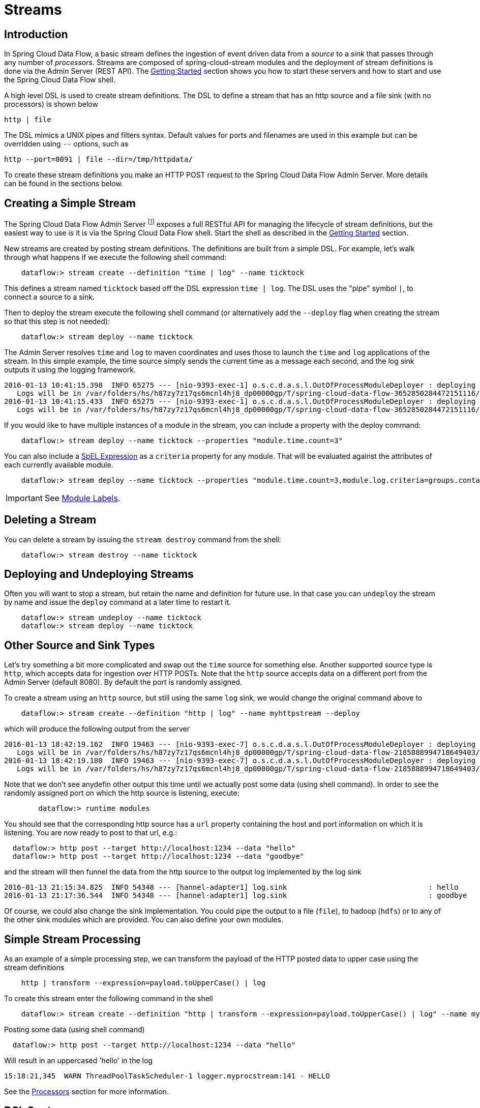 [[streams]]
= Streams

[partintro]
--
In this section you will learn all about Streams and how to use them with Spring Cloud Data Flow.
--

== Introduction

In Spring Cloud Data Flow, a basic stream defines the ingestion of event driven data from a _source_ to a _sink_ that passes through any number of _processors_. Streams are composed of spring-cloud-stream modules and the deployment of stream definitions is done via the Admin Server (REST API). The xref:getting-started#getting-started[Getting Started] section shows you how to start these servers and how to start and use the Spring Cloud Data Flow shell.

A high level DSL is used to create stream definitions. The DSL to define a stream that has an http source and a file sink (with no processors) is shown below

     http | file

The DSL mimics a UNIX pipes and filters syntax. Default values for ports and filenames are used in this example but can be overridden using `--` options, such as

     http --port=8091 | file --dir=/tmp/httpdata/

To create these stream definitions you make an HTTP POST request to the Spring Cloud Data Flow Admin Server. More details can be found in the sections below.

== Creating a Simple Stream

The Spring Cloud Data Flow Admin Server footnote:[The server is implemented by the `AdminApplication` class in the `spring-cloud-dataflow-server-core` subproject] exposes a full RESTful API for managing the lifecycle of stream definitions, but the easiest way to use is it is via the Spring Cloud Data Flow shell. Start the shell as described in the xref:Getting-Started#getting-started[Getting Started] section.

New streams are created by posting stream definitions. The definitions are built from a simple DSL. For example, let's walk through what happens if we execute the following shell command:

```
    dataflow:> stream create --definition "time | log" --name ticktock
```
This defines a stream named `ticktock` based off the DSL expression `time | log`.  The DSL uses the "pipe" symbol `|`, to connect a source to a sink.

Then to deploy the stream execute the following shell command (or alternatively add the `--deploy` flag when creating the stream so that this step is not needed):

```
    dataflow:> stream deploy --name ticktock
```
The Admin Server resolves `time` and `log` to maven coordinates and uses those to launch the `time` and `log` applications of the stream.  In this simple example, the time source simply sends the current time as a message each second, and the log sink outputs it using the logging framework.

....
2016-01-13 10:41:15.398  INFO 65275 --- [nio-9393-exec-1] o.s.c.d.a.s.l.OutOfProcessModuleDeployer : deploying module org.springframework.cloud.stream.module:log-sink:jar:exec:1.0.0.BUILD-SNAPSHOT instance 0
   Logs will be in /var/folders/hs/h87zy7z17qs6mcnl4hj8_dp00000gp/T/spring-cloud-data-flow-3652850284472151116/ticktock.log
2016-01-13 10:41:15.433  INFO 65275 --- [nio-9393-exec-1] o.s.c.d.a.s.l.OutOfProcessModuleDeployer : deploying module org.springframework.cloud.stream.module:time-source:jar:exec:1.0.0.BUILD-SNAPSHOT instance 0
   Logs will be in /var/folders/hs/h87zy7z17qs6mcnl4hj8_dp00000gp/T/spring-cloud-data-flow-3652850284472151116/ticktock.time
....

If you would like to have multiple instances of a module in the stream, you can include a property with the deploy command:

```
    dataflow:> stream deploy --name ticktock --properties "module.time.count=3"
```

You can also include a http://docs.spring.io/spring/docs/4.0.x/spring-framework-reference/htmlsingle/#expressions[SpEL Expression] as a `criteria` property for any module. That will be evaluated against the attributes of each currently available module.

```
    dataflow:> stream deploy --name ticktock --properties "module.time.count=3,module.log.criteria=groups.contains('x')"
```

IMPORTANT: See <<module-labels>>.

== Deleting a Stream

You can delete a stream by issuing the `stream destroy` command from the shell:

```
    dataflow:> stream destroy --name ticktock
```

== Deploying and Undeploying Streams

Often you will want to stop a stream, but retain the name and definition for future use. In that case you can `undeploy` the stream by name and issue the `deploy` command at a later time to restart it.
```
    dataflow:> stream undeploy --name ticktock
    dataflow:> stream deploy --name ticktock
```

== Other Source and Sink Types

Let's try something a bit more complicated and swap out the `time` source for something else. Another supported source type is `http`, which accepts data for ingestion over HTTP POSTs. Note that the `http` source accepts data on a different port from the Admin Server (default 8080). By default the port is randomly assigned.

To create a stream using an `http` source, but still using the same `log` sink, we would change the original command above to

```
    dataflow:> stream create --definition "http | log" --name myhttpstream --deploy
```
which will produce the following output from the server

....
2016-01-13 18:42:19.162  INFO 19463 --- [nio-9393-exec-7] o.s.c.d.a.s.l.OutOfProcessModuleDeployer : deploying module org.springframework.cloud.stream.module:log-sink:jar:exec:1.0.0.BUILD-SNAPSHOT instance 0
   Logs will be in /var/folders/hs/h87zy7z17qs6mcnl4hj8_dp00000gp/T/spring-cloud-data-flow-2185888994718649403/myhttpstream.log
2016-01-13 18:42:19.180  INFO 19463 --- [nio-9393-exec-7] o.s.c.d.a.s.l.OutOfProcessModuleDeployer : deploying module org.springframework.cloud.stream.module:http-source:jar:exec:1.0.0.BUILD-SNAPSHOT instance 0
   Logs will be in /var/folders/hs/h87zy7z17qs6mcnl4hj8_dp00000gp/T/spring-cloud-data-flow-2185888994718649403/myhttpstream.http
....

Note that we don't see anydefin other output this time until we actually post some data (using shell command). In order to see the randomly assigned port on which the http source is listening, execute:
```
	dataflow:> runtime modules
```
You should see that the corresponding http source has a `url` property containing the host and port information on which it is listening. You are now ready to post to that url, e.g.:
```
  dataflow:> http post --target http://localhost:1234 --data "hello"
  dataflow:> http post --target http://localhost:1234 --data "goodbye"
```
and the stream will then funnel the data from the http source to the output log implemented by the log sink

  2016-01-13 21:15:34.825  INFO 54348 --- [hannel-adapter1] log.sink                                 : hello
  2016-01-13 21:17:36.544  INFO 54348 --- [hannel-adapter1] log.sink                                 : goodbye

Of course, we could also change the sink implementation. You could pipe the output to a file (`file`), to hadoop (`hdfs`) or to any of the other sink modules which are provided. You can also define your own modules.

== Simple Stream Processing

As an example of a simple processing step, we can transform the payload of the HTTP posted data to upper case using the stream definitions
```
    http | transform --expression=payload.toUpperCase() | log
```
To create this stream enter the following command in the shell
```
    dataflow:> stream create --definition "http | transform --expression=payload.toUpperCase() | log" --name mystream --deploy
```
Posting some data (using shell command)
```
  dataflow:> http post --target http://localhost:1234 --data "hello"
```
Will result in an uppercased 'hello' in the log

  15:18:21,345  WARN ThreadPoolTaskScheduler-1 logger.myprocstream:141 - HELLO

See the xref:processors#spring-cloud-stream-modules-processors[Processors] section for more information.

== DSL Syntax

In the examples above, we connected a source to a sink using the pipe symbol `|`. You can also pass parameters to the source and sink configurations. The parameter names will depend on the individual module implementations, but as an example, the `http` source module exposes a `server.port` setting which allows you to change the data ingestion port from the default value. To create the stream using port 8000, we would use
```
    dataflow:> stream create --definition "http --server.port=8000 | log" --name myhttpstream
```
The shell provides tab completion for module parameters and also the shell command `module info` provides some additional documentation.  For more comprehensive documentation on module parameters, please see the xref:modules#modules[Modules] chapter.

== Advanced Features

If directed graphs are needed instead of the simple linear streams described above, two features are relevant. First, named destinations may be used as a way to combine the output from multiple streams or for multiple consumers to share the output from a single stream.  This can be done using the DSL syntax `http > mydestination` or `mydestination > log`.  To learn more, refer to then section on Named Destinations.  Second, you may need to determine the output channel of a stream based on some information that is only known at runtime. To learn about such content-based routing, refer to the Dynamic Router section.

[[module-labels]]
== Module Labels

When a stream is comprised of multiple modules with the same name, they must be qualified with labels:
```
  stream create --definition "http | firstLabel: transform --expression=payload.toUpperCase() | secondLabel: transform --expression=payload+'!' | log" --name myStreamWithLabels --deploy
```
[[tap-dsl]]
== Tap DSL

Taps can be created at various producer endpoints in a stream. For a stream like this:

```
  stream create --definition "http | step1: transform --expression=payload.toUpperCase() | step2: transform --expression=payload+'!' | log" --name mainstream --deploy

```
taps can be created at the output of `http`, `step1` and `step2`.

To create a stream that acts as a 'tap' on another stream requires to specify the `source destination name` for the tap stream. The syntax for source destination name is:

```
`<stream-name>.<label/app-name>`
```
To create a tap at the output of `http` in the stream above, the source destination name is `mainstream.http`
To create a tap at the output of the first transform app in the stream above, the source destination name is `mainstream.step1`

The tap stream DSL looks like this:

```
  stream create --definition ":mainstream.http > counter" --name tap_at_http --deploy

  stream create --definition ":mainstream.step1 > jdbc" --name tap_at_step1_transformer --deploy

```

Note the colon (:) prefix before the destination names. The colon lets the parser parses this as the destination name instead of app name.

[[explicit-destination-names]]
== Connecting to explicit destination names at the broker

One can connect to a specific destination name located in the broker (Rabbit, Kafka etc.,) either at the `source` or at the `sink` position.

The following stream has the destination name at the `source` position:

```
  stream create --definition ":myDestination > log" --name ingest_from_broker --deploy
```

This stream receives messages from the destination `myDestination` located at the broker and connects it to the `log` app.


The following stream has the destination name at the `sink` position:

```
  stream create --definition "http > :myDestination" --name ingest_to_broker --deploy
```
This stream sends the messages from `http` app to the destination `myDestination` located at the broker.

From the above streams, notice that the `http` and `log` apps are interacting with each other via `broker` (through the destination `myDestination`) rather than having a pipe directly between `http` and `log` within a single stream.

It is also possible to connect two different destinations (`source` and `sink` positions) at the broker in a stream.

```
  stream create --definition ":destination1 > :destination2" --name bridge_destinations --deploy
```

In the above stream, both the destinations (`destination1` and `destination2`) are located in the broker. The messages flow from the source destination to the sink destination via a `bridge` app that connects them.
